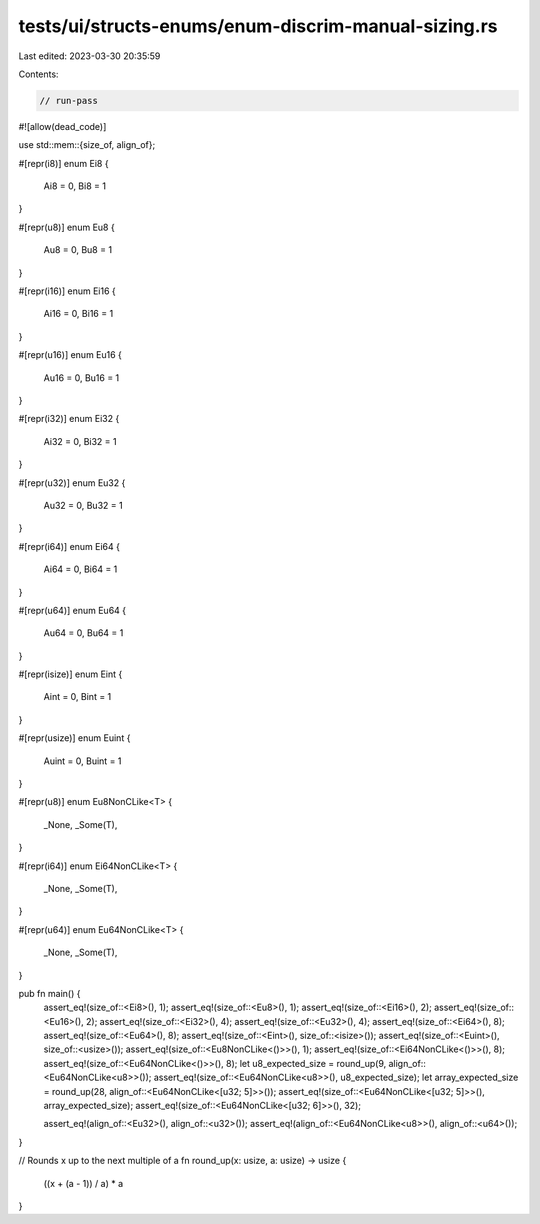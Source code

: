 tests/ui/structs-enums/enum-discrim-manual-sizing.rs
====================================================

Last edited: 2023-03-30 20:35:59

Contents:

.. code-block:: rs

    // run-pass
#![allow(dead_code)]

use std::mem::{size_of, align_of};

#[repr(i8)]
enum Ei8 {
    Ai8 = 0,
    Bi8 = 1
}

#[repr(u8)]
enum Eu8 {
    Au8 = 0,
    Bu8 = 1
}

#[repr(i16)]
enum Ei16 {
    Ai16 = 0,
    Bi16 = 1
}

#[repr(u16)]
enum Eu16 {
    Au16 = 0,
    Bu16 = 1
}

#[repr(i32)]
enum Ei32 {
    Ai32 = 0,
    Bi32 = 1
}

#[repr(u32)]
enum Eu32 {
    Au32 = 0,
    Bu32 = 1
}

#[repr(i64)]
enum Ei64 {
    Ai64 = 0,
    Bi64 = 1
}

#[repr(u64)]
enum Eu64 {
    Au64 = 0,
    Bu64 = 1
}

#[repr(isize)]
enum Eint {
    Aint = 0,
    Bint = 1
}

#[repr(usize)]
enum Euint {
    Auint = 0,
    Buint = 1
}

#[repr(u8)]
enum Eu8NonCLike<T> {
    _None,
    _Some(T),
}

#[repr(i64)]
enum Ei64NonCLike<T> {
    _None,
    _Some(T),
}

#[repr(u64)]
enum Eu64NonCLike<T> {
    _None,
    _Some(T),
}

pub fn main() {
    assert_eq!(size_of::<Ei8>(), 1);
    assert_eq!(size_of::<Eu8>(), 1);
    assert_eq!(size_of::<Ei16>(), 2);
    assert_eq!(size_of::<Eu16>(), 2);
    assert_eq!(size_of::<Ei32>(), 4);
    assert_eq!(size_of::<Eu32>(), 4);
    assert_eq!(size_of::<Ei64>(), 8);
    assert_eq!(size_of::<Eu64>(), 8);
    assert_eq!(size_of::<Eint>(), size_of::<isize>());
    assert_eq!(size_of::<Euint>(), size_of::<usize>());
    assert_eq!(size_of::<Eu8NonCLike<()>>(), 1);
    assert_eq!(size_of::<Ei64NonCLike<()>>(), 8);
    assert_eq!(size_of::<Eu64NonCLike<()>>(), 8);
    let u8_expected_size = round_up(9, align_of::<Eu64NonCLike<u8>>());
    assert_eq!(size_of::<Eu64NonCLike<u8>>(), u8_expected_size);
    let array_expected_size = round_up(28, align_of::<Eu64NonCLike<[u32; 5]>>());
    assert_eq!(size_of::<Eu64NonCLike<[u32; 5]>>(), array_expected_size);
    assert_eq!(size_of::<Eu64NonCLike<[u32; 6]>>(), 32);

    assert_eq!(align_of::<Eu32>(), align_of::<u32>());
    assert_eq!(align_of::<Eu64NonCLike<u8>>(), align_of::<u64>());
}

// Rounds x up to the next multiple of a
fn round_up(x: usize, a: usize) -> usize {
    ((x + (a - 1)) / a) * a
}


